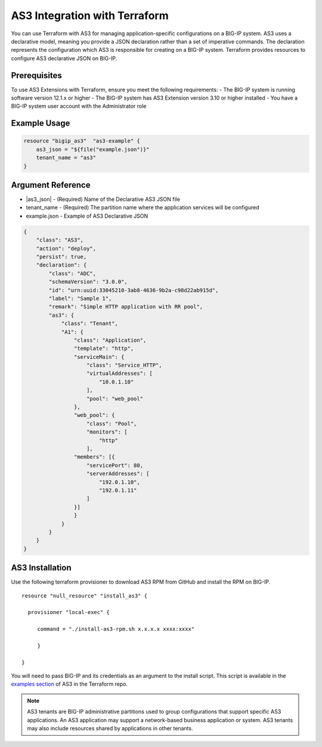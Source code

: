 .. _as3-integration:

AS3 Integration with Terraform
==============================

You can use Terraform with AS3 for managing application-specific configurations on a BIG-IP system. AS3 uses a declarative model, meaning you provide a JSON declaration rather than a set of imperative commands. The declaration represents the configuration which AS3 is responsible for creating on a BIG-IP system. Terraform provides resources to configure AS3 declarative JSON on BIG-IP.

Prerequisites
-------------

To use AS3 Extensions with Terraform, ensure you meet the following requirements:
- The BIG-IP system is running software version 12.1.x or higher
- The BIG-IP system has AS3 Extension version 3.10 or higher installed
- You have a BIG-IP system user account with the Administrator role


Example Usage
-------------

.. code-block:: json

    resource "bigip_as3"  "as3-example" {
        as3_json = "${file("example.json")}"
        tenant_name = "as3"
    }


Argument Reference
------------------

- |as3_json| - (Required) Name of the Declarative AS3 JSON file

- tenant_name - (Required) The partition name where the application services will be configured

- example.json - Example of AS3 Declarative JSON


.. code-block:: json

    {
        "class": "AS3",
        "action": "deploy",
        "persist": true,
        "declaration": {
            "class": "ADC",
            "schemaVersion": "3.0.0",
            "id": "urn:uuid:33045210-3ab8-4636-9b2a-c98d22ab915d",
            "label": "Sample 1",
            "remark": "Simple HTTP application with RR pool",
            "as3": {
                "class": "Tenant",
                "A1": {
                    "class": "Application",
                    "template": "http",
                    "serviceMain": {
                        "class": "Service_HTTP",
                        "virtualAddresses": [
                            "10.0.1.10"
                        ],
                        "pool": "web_pool"
                    },
                    "web_pool": {
                        "class": "Pool",
                        "monitors": [
                            "http"
                        ],
                    "members": [{
                        "servicePort": 80,
                        "serverAddresses": [
                            "192.0.1.10",
                            "192.0.1.11"
                        ]
                    }]
                    }
                }
            }
        }
    }


AS3 Installation
----------------

Use the following terraform provisioner to download AS3 RPM from GitHub and install the RPM on BIG-IP.

::

   resource "null_resource" "install_as3" {

     provisioner "local-exec" {

        command = "./install-as3-rpm.sh x.x.x.x xxxx:xxxx"

        }

   }


You will need to pass BIG-IP and its credentials as an argument to the install script. This script is available in the `examples section <https://github.com/F5Networks/terraform-provider-bigip/tree/master/examples>`_ of AS3 in the Terraform repo.


.. NOTE:: AS3 tenants are BIG-IP administrative partitions used to group configurations that support specific AS3 applications. An AS3 application may support a network-based business application or system. AS3 tenants may also include resources shared by applications in other tenants.



.. |as3_json| raw:: html

   <a href="https://www.terraform.io/docs/providers/bigip/r/bigip_as3.html#as3_json" target="_blank">as3_json</a>


.. |tenant_name| raw:: html

   <a href="https://www.terraform.io/docs/providers/bigip/r/bigip_as3.html#tenant_name" target="_blank">tenant_name</a>


.. |example.json| raw:: html

   <a href="https://www.terraform.io/docs/providers/bigip/r/bigip_as3.html#example-json" target="_blank">example.json</a>